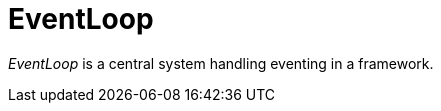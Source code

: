 [#appendix-tui-eventloop]
= EventLoop
:page-section-summary-toc: 1

ifndef::snippets[:snippets: ../../test/java/org/springframework/shell/docs]

_EventLoop_ is a central system handling eventing in a framework.
